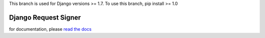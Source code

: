 .. _django_request_signer:

This branch is used for Django versions >= 1.7.
To use this branch, pip install >= 1.0

*********************
Django Request Signer
*********************

for documentation, please `read the docs <http://readthedocs.org/docs/django-request-signer/en/latest/index.html>`_
